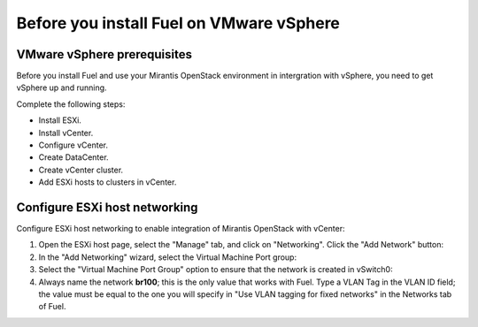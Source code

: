 .. _vsphere_intro:

Before you install Fuel on VMware vSphere
=========================================

VMware vSphere prerequisites
----------------------------

Before you install Fuel and use your Mirantis OpenStack environment
in intergration with vSphere, you need to get vSphere up and running.

Complete the following steps:

* Install ESXi.
* Install vCenter.
* Configure vCenter.
* Create DataCenter.
* Create vCenter cluster.
* Add ESXi hosts to clusters in vCenter.

Configure ESXi host networking
------------------------------

Configure ESXi host networking to enable integration of Mirantis
OpenStack with vCenter:

#. Open the ESXi host page, select the "Manage" tab, and click
   on "Networking". Click the "Add Network" button:

#. In the "Add Networking" wizard, select the Virtual Machine Port group:

#. Select the "Virtual Machine Port Group" option
   to ensure that the network is created in vSwitch0:

#. Always name the network **br100**; this is the only value that
   works with Fuel. Type a VLAN Tag in the VLAN ID field;
   the value must be equal to the one you will specify in
   "Use VLAN tagging for fixed networks" in the Networks tab of Fuel.
